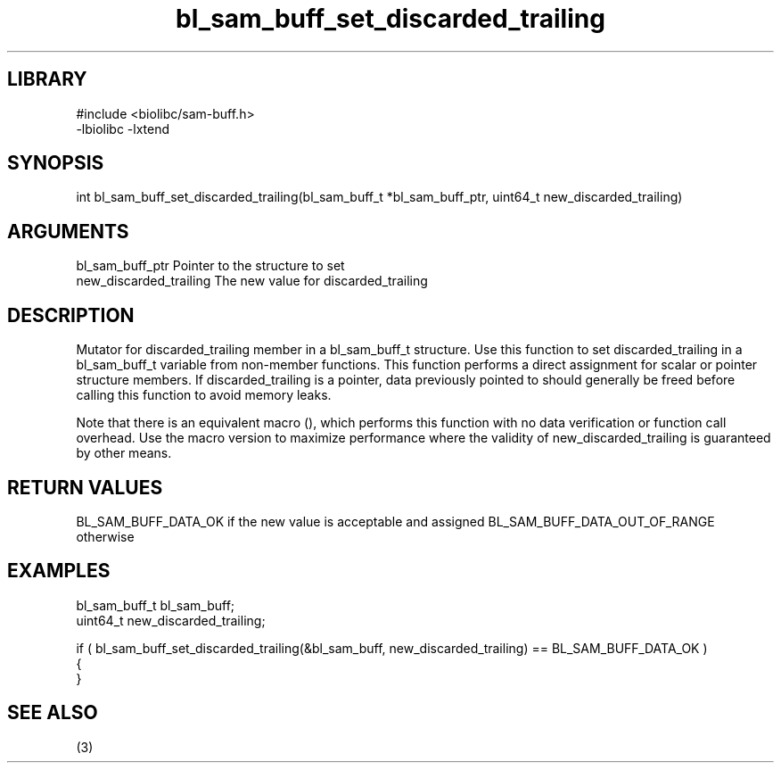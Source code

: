 \" Generated by c2man from bl_sam_buff_set_discarded_trailing.c
.TH bl_sam_buff_set_discarded_trailing 3

.SH LIBRARY
\" Indicate #includes, library name, -L and -l flags
.nf
.na
#include <biolibc/sam-buff.h>
-lbiolibc -lxtend
.ad
.fi

\" Convention:
\" Underline anything that is typed verbatim - commands, etc.
.SH SYNOPSIS
.PP
int     bl_sam_buff_set_discarded_trailing(bl_sam_buff_t *bl_sam_buff_ptr, uint64_t new_discarded_trailing)

.SH ARGUMENTS
.nf
.na
bl_sam_buff_ptr Pointer to the structure to set
new_discarded_trailing The new value for discarded_trailing
.ad
.fi

.SH DESCRIPTION

Mutator for discarded_trailing member in a bl_sam_buff_t structure.
Use this function to set discarded_trailing in a bl_sam_buff_t variable
from non-member functions.  This function performs a direct
assignment for scalar or pointer structure members.  If
discarded_trailing is a pointer, data previously pointed to should
generally be freed before calling this function to avoid memory
leaks.

Note that there is an equivalent macro (), which performs
this function with no data verification or function call overhead.
Use the macro version to maximize performance where the validity
of new_discarded_trailing is guaranteed by other means.

.SH RETURN VALUES

BL_SAM_BUFF_DATA_OK if the new value is acceptable and assigned
BL_SAM_BUFF_DATA_OUT_OF_RANGE otherwise

.SH EXAMPLES
.nf
.na

bl_sam_buff_t   bl_sam_buff;
uint64_t        new_discarded_trailing;

if ( bl_sam_buff_set_discarded_trailing(&bl_sam_buff, new_discarded_trailing) == BL_SAM_BUFF_DATA_OK )
{
}
.ad
.fi

.SH SEE ALSO

(3)

